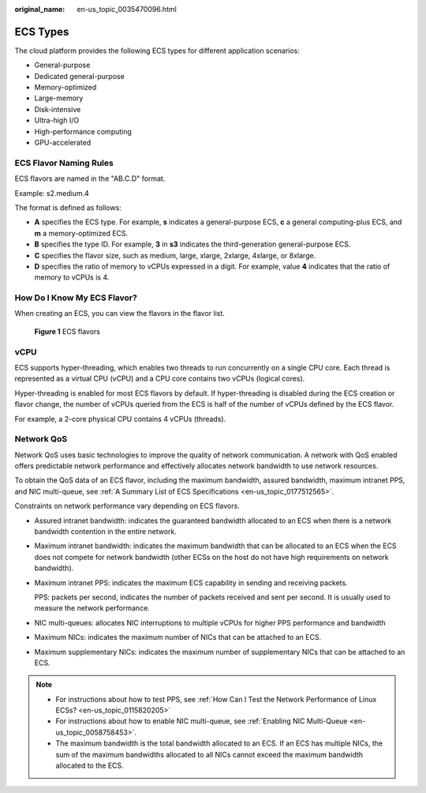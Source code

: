 :original_name: en-us_topic_0035470096.html

.. _en-us_topic_0035470096:

ECS Types
=========

The cloud platform provides the following ECS types for different application scenarios:

-  General-purpose
-  Dedicated general-purpose
-  Memory-optimized
-  Large-memory
-  Disk-intensive
-  Ultra-high I/O
-  High-performance computing
-  GPU-accelerated

ECS Flavor Naming Rules
-----------------------

ECS flavors are named in the "AB.C.D" format.

Example: s2.medium.4

The format is defined as follows:

-  **A** specifies the ECS type. For example, **s** indicates a general-purpose ECS, **c** a general computing-plus ECS, and **m** a memory-optimized ECS.
-  **B** specifies the type ID. For example, **3** in **s3** indicates the third-generation general-purpose ECS.
-  **C** specifies the flavor size, such as medium, large, xlarge, 2xlarge, 4xlarge, or 8xlarge.
-  **D** specifies the ratio of memory to vCPUs expressed in a digit. For example, value **4** indicates that the ratio of memory to vCPUs is 4.

How Do I Know My ECS Flavor?
----------------------------

When creating an ECS, you can view the flavors in the flavor list.


.. figure:: /_static/images/en-us_image_0172453607.png
   :alt: **Figure 1** ECS flavors

   **Figure 1** ECS flavors

vCPU
----

ECS supports hyper-threading, which enables two threads to run concurrently on a single CPU core. Each thread is represented as a virtual CPU (vCPU) and a CPU core contains two vCPUs (logical cores).

Hyper-threading is enabled for most ECS flavors by default. If hyper-threading is disabled during the ECS creation or flavor change, the number of vCPUs queried from the ECS is half of the number of vCPUs defined by the ECS flavor.

For example, a 2-core physical CPU contains 4 vCPUs (threads).

Network QoS
-----------

Network QoS uses basic technologies to improve the quality of network communication. A network with QoS enabled offers predictable network performance and effectively allocates network bandwidth to use network resources.

To obtain the QoS data of an ECS flavor, including the maximum bandwidth, assured bandwidth, maximum intranet PPS, and NIC multi-queue, see :ref:`A Summary List of ECS Specifications <en-us_topic_0177512565>`.

Constraints on network performance vary depending on ECS flavors.

-  Assured intranet bandwidth: indicates the guaranteed bandwidth allocated to an ECS when there is a network bandwidth contention in the entire network.

-  Maximum intranet bandwidth: indicates the maximum bandwidth that can be allocated to an ECS when the ECS does not compete for network bandwidth (other ECSs on the host do not have high requirements on network bandwidth).

-  Maximum intranet PPS: indicates the maximum ECS capability in sending and receiving packets.

   PPS: packets per second, indicates the number of packets received and sent per second. It is usually used to measure the network performance.

-  NIC multi-queues: allocates NIC interruptions to multiple vCPUs for higher PPS performance and bandwidth

-  Maximum NICs: indicates the maximum number of NICs that can be attached to an ECS.

-  Maximum supplementary NICs: indicates the maximum number of supplementary NICs that can be attached to an ECS.

.. note::

   -  For instructions about how to test PPS, see :ref:`How Can I Test the Network Performance of Linux ECSs? <en-us_topic_0115820205>`
   -  For instructions about how to enable NIC multi-queue, see :ref:`Enabling NIC Multi-Queue <en-us_topic_0058758453>`.
   -  The maximum bandwidth is the total bandwidth allocated to an ECS. If an ECS has multiple NICs, the sum of the maximum bandwidths allocated to all NICs cannot exceed the maximum bandwidth allocated to the ECS.
